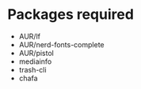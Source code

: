 * Packages required
- AUR/lf
- AUR/nerd-fonts-complete
- AUR/pistol
- mediainfo
- trash-cli
- chafa
